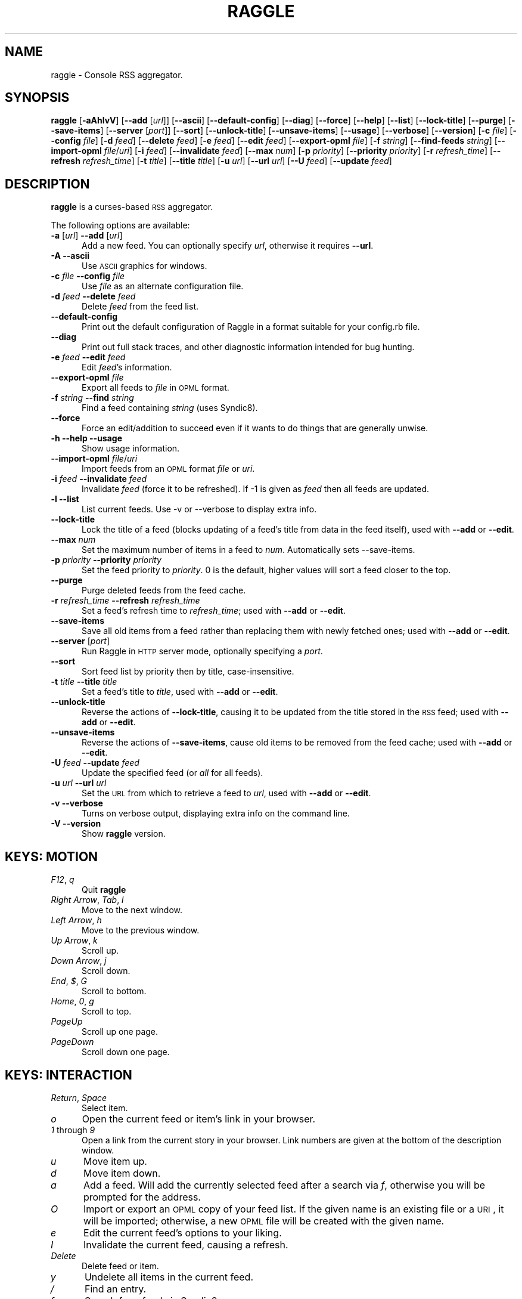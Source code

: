 .\" Automatically generated by Pod::Man v1.37, Pod::Parser v1.3
.\"
.\" Standard preamble:
.\" ========================================================================
.de Sh \" Subsection heading
.br
.if t .Sp
.ne 5
.PP
\fB\\$1\fR
.PP
..
.de Sp \" Vertical space (when we can't use .PP)
.if t .sp .5v
.if n .sp
..
.de Vb \" Begin verbatim text
.ft CW
.nf
.ne \\$1
..
.de Ve \" End verbatim text
.ft R
.fi
..
.\" Set up some character translations and predefined strings.  \*(-- will
.\" give an unbreakable dash, \*(PI will give pi, \*(L" will give a left
.\" double quote, and \*(R" will give a right double quote.  | will give a
.\" real vertical bar.  \*(C+ will give a nicer C++.  Capital omega is used to
.\" do unbreakable dashes and therefore won't be available.  \*(C` and \*(C'
.\" expand to `' in nroff, nothing in troff, for use with C<>.
.tr \(*W-|\(bv\*(Tr
.ds C+ C\v'-.1v'\h'-1p'\s-2+\h'-1p'+\s0\v'.1v'\h'-1p'
.ie n \{\
.    ds -- \(*W-
.    ds PI pi
.    if (\n(.H=4u)&(1m=24u) .ds -- \(*W\h'-12u'\(*W\h'-12u'-\" diablo 10 pitch
.    if (\n(.H=4u)&(1m=20u) .ds -- \(*W\h'-12u'\(*W\h'-8u'-\"  diablo 12 pitch
.    ds L" ""
.    ds R" ""
.    ds C` ""
.    ds C' ""
'br\}
.el\{\
.    ds -- \|\(em\|
.    ds PI \(*p
.    ds L" ``
.    ds R" ''
'br\}
.\"
.\" If the F register is turned on, we'll generate index entries on stderr for
.\" titles (.TH), headers (.SH), subsections (.Sh), items (.Ip), and index
.\" entries marked with X<> in POD.  Of course, you'll have to process the
.\" output yourself in some meaningful fashion.
.if \nF \{\
.    de IX
.    tm Index:\\$1\t\\n%\t"\\$2"
..
.    nr % 0
.    rr F
.\}
.\"
.\" For nroff, turn off justification.  Always turn off hyphenation; it makes
.\" way too many mistakes in technical documents.
.hy 0
.if n .na
.\"
.\" Accent mark definitions (@(#)ms.acc 1.5 88/02/08 SMI; from UCB 4.2).
.\" Fear.  Run.  Save yourself.  No user-serviceable parts.
.    \" fudge factors for nroff and troff
.if n \{\
.    ds #H 0
.    ds #V .8m
.    ds #F .3m
.    ds #[ \f1
.    ds #] \fP
.\}
.if t \{\
.    ds #H ((1u-(\\\\n(.fu%2u))*.13m)
.    ds #V .6m
.    ds #F 0
.    ds #[ \&
.    ds #] \&
.\}
.    \" simple accents for nroff and troff
.if n \{\
.    ds ' \&
.    ds ` \&
.    ds ^ \&
.    ds , \&
.    ds ~ ~
.    ds /
.\}
.if t \{\
.    ds ' \\k:\h'-(\\n(.wu*8/10-\*(#H)'\'\h"|\\n:u"
.    ds ` \\k:\h'-(\\n(.wu*8/10-\*(#H)'\`\h'|\\n:u'
.    ds ^ \\k:\h'-(\\n(.wu*10/11-\*(#H)'^\h'|\\n:u'
.    ds , \\k:\h'-(\\n(.wu*8/10)',\h'|\\n:u'
.    ds ~ \\k:\h'-(\\n(.wu-\*(#H-.1m)'~\h'|\\n:u'
.    ds / \\k:\h'-(\\n(.wu*8/10-\*(#H)'\z\(sl\h'|\\n:u'
.\}
.    \" troff and (daisy-wheel) nroff accents
.ds : \\k:\h'-(\\n(.wu*8/10-\*(#H+.1m+\*(#F)'\v'-\*(#V'\z.\h'.2m+\*(#F'.\h'|\\n:u'\v'\*(#V'
.ds 8 \h'\*(#H'\(*b\h'-\*(#H'
.ds o \\k:\h'-(\\n(.wu+\w'\(de'u-\*(#H)/2u'\v'-.3n'\*(#[\z\(de\v'.3n'\h'|\\n:u'\*(#]
.ds d- \h'\*(#H'\(pd\h'-\w'~'u'\v'-.25m'\f2\(hy\fP\v'.25m'\h'-\*(#H'
.ds D- D\\k:\h'-\w'D'u'\v'-.11m'\z\(hy\v'.11m'\h'|\\n:u'
.ds th \*(#[\v'.3m'\s+1I\s-1\v'-.3m'\h'-(\w'I'u*2/3)'\s-1o\s+1\*(#]
.ds Th \*(#[\s+2I\s-2\h'-\w'I'u*3/5'\v'-.3m'o\v'.3m'\*(#]
.ds ae a\h'-(\w'a'u*4/10)'e
.ds Ae A\h'-(\w'A'u*4/10)'E
.    \" corrections for vroff
.if v .ds ~ \\k:\h'-(\\n(.wu*9/10-\*(#H)'\s-2\u~\d\s+2\h'|\\n:u'
.if v .ds ^ \\k:\h'-(\\n(.wu*10/11-\*(#H)'\v'-.4m'^\v'.4m'\h'|\\n:u'
.    \" for low resolution devices (crt and lpr)
.if \n(.H>23 .if \n(.V>19 \
\{\
.    ds : e
.    ds 8 ss
.    ds o a
.    ds d- d\h'-1'\(ga
.    ds D- D\h'-1'\(hy
.    ds th \o'bp'
.    ds Th \o'LP'
.    ds ae ae
.    ds Ae AE
.\}
.rm #[ #] #H #V #F C
.\" ========================================================================
.\"
.IX Title "RAGGLE 1"
.TH RAGGLE 1 "2005-12-10" "perl v5.8.7" "User Contributed Perl Documentation"
.SH "NAME"
raggle \- Console RSS aggregator.
.SH "SYNOPSIS"
.IX Header "SYNOPSIS"
\&\fBraggle\fR
[\fB\-aAhlvV\fR] 
[\fB\-\-add\fR [\fIurl\fR]] 
[\fB\-\-ascii\fR]
[\fB\-\-default\-config\fR]
[\fB\-\-diag\fR]
[\fB\-\-force\fR] 
[\fB\-\-help\fR] 
[\fB\-\-list\fR]
[\fB\-\-lock\-title\fR]
[\fB\-\-purge\fR] 
[\fB\-\-save\-items\fR]
[\fB\-\-server\fR [\fIport\fR]]
[\fB\-\-sort\fR]
[\fB\-\-unlock\-title\fR]
[\fB\-\-unsave\-items\fR]
[\fB\-\-usage\fR]
[\fB\-\-verbose\fR]
[\fB\-\-version\fR]
[\fB\-c\fR \fIfile\fR]
[\fB\-\-config\fR \fIfile\fR]
[\fB\-d\fR \fIfeed\fR]
[\fB\-\-delete\fR \fIfeed\fR]
[\fB\-e\fR \fIfeed\fR]
[\fB\-\-edit\fR \fIfeed\fR]
[\fB\-\-export\-opml\fR \fIfile\fR]
[\fB\-f\fR \fIstring\fR]
[\fB\-\-find\-feeds\fR \fIstring\fR]
[\fB\-\-import\-opml\fR \fIfile\fR/\fIuri\fR]
[\fB\-i\fR \fIfeed\fR]
[\fB\-\-invalidate\fR \fIfeed\fR]
[\fB\-\-max\fR \fInum\fR]
[\fB\-p\fR \fIpriority\fR]
[\fB\-\-priority\fR \fIpriority\fR]
[\fB\-r\fR \fIrefresh_time\fR]
[\fB\-\-refresh\fR \fIrefresh_time\fR]
[\fB\-t\fR \fItitle\fR]
[\fB\-\-title\fR \fItitle\fR]
[\fB\-u\fR \fIurl\fR]
[\fB\-\-url\fR \fIurl\fR]
[\fB\-\-U\fR \fIfeed\fR]
[\fB\-\-update\fR \fIfeed\fR]
.SH "DESCRIPTION"
.IX Header "DESCRIPTION"
\&\fBraggle\fR is a curses-based \s-1RSS\s0 aggregator.
.PP
The following options are available:
.IP "\fB\-a\fR [\fIurl\fR]  \fB\-\-add\fR [\fIurl\fR]" 5
.IX Item "-a [url]  --add [url]"
Add a new feed.  You can optionally specify \fIurl\fR, otherwise
it requires \fB\-\-url\fR.
.IP "\fB\-A\fR  \fB\-\-ascii\fR" 5
.IX Item "-A  --ascii"
Use \s-1ASCII\s0 graphics for windows.
.IP "\fB\-c\fR \fIfile\fR  \fB\-\-config\fR \fIfile\fR" 5
.IX Item "-c file  --config file"
Use \fIfile\fR as an alternate configuration file.
.IP "\fB\-d\fR \fIfeed\fR  \fB\-\-delete\fR \fIfeed\fR" 5
.IX Item "-d feed  --delete feed"
Delete \fIfeed\fR from the feed list.
.IP "\fB\-\-default\-config\fR" 5
.IX Item "--default-config"
Print out the default configuration of Raggle in a format suitable for
your config.rb file.
.IP "\fB\-\-diag\fR" 5
.IX Item "--diag"
Print out full stack traces, and other diagnostic information
intended for bug hunting.
.IP "\fB\-e\fR \fIfeed\fR  \fB\-\-edit\fR \fIfeed\fR" 5
.IX Item "-e feed  --edit feed"
Edit \fIfeed\fR's information.
.IP "\fB\-\-export\-opml\fR \fIfile\fR" 5
.IX Item "--export-opml file"
Export all feeds to \fIfile\fR in \s-1OPML\s0 format.
.IP "\fB\-f\fR \fIstring\fR  \fB\-\-find\fR \fIstring\fR" 5
.IX Item "-f string  --find string"
Find a feed containing \fIstring\fR (uses Syndic8).
.IP "\fB\-\-force\fR" 5
.IX Item "--force"
Force an edit/addition to succeed even if it wants to do things
that are generally unwise.
.IP "\fB\-h\fR  \fB\-\-help\fR  \fB\-\-usage\fR" 5
.IX Item "-h  --help  --usage"
Show usage information.
.IP "\fB\-\-import\-opml\fR \fIfile\fR/\fIuri\fR" 5
.IX Item "--import-opml file/uri"
Import feeds from an \s-1OPML\s0 format \fIfile\fR or \fIuri\fR.
.IP "\fB\-i\fR \fIfeed\fR  \fB\-\-invalidate\fR \fIfeed\fR" 5
.IX Item "-i feed  --invalidate feed"
Invalidate \fIfeed\fR (force it to be refreshed). If \-1 is given as
\&\fIfeed\fR then all feeds are updated.
.IP "\fB\-l\fR  \fB\-\-list\fR" 5
.IX Item "-l  --list"
List current feeds.  Use \-v or \-\-verbose to display extra info.
.IP "\fB\-\-lock\-title\fR" 5
.IX Item "--lock-title"
Lock the title of a feed (blocks updating of a feed's title from
data in the feed itself), used with \fB\-\-add\fR or \fB\-\-edit\fR.
.IP "\fB\-\-max\fR \fInum\fR" 5
.IX Item "--max num"
Set the maximum number of items in a feed to \fInum\fR.  Automatically sets
\&\-\-save\-items.
.IP "\fB\-p\fR \fIpriority\fR  \fB\-\-priority\fR \fIpriority\fR" 5
.IX Item "-p priority  --priority priority"
Set the feed priority to \fIpriority\fR.  0 is the default, higher values will
sort a feed closer to the top.
.IP "\fB\-\-purge\fR" 5
.IX Item "--purge"
Purge deleted feeds from the feed cache.
.IP "\fB\-r\fR \fIrefresh_time\fR  \fB\-\-refresh\fR \fIrefresh_time\fR" 5
.IX Item "-r refresh_time  --refresh refresh_time"
Set a feed's refresh time to \fIrefresh_time\fR; used with \fB\-\-add\fR
or \fB\-\-edit\fR.
.IP "\fB\-\-save\-items\fR" 5
.IX Item "--save-items"
Save all old items from a feed rather than replacing them with newly fetched ones; used with \fB\-\-add\fR or \fB\-\-edit\fR.
.IP "\fB\-\-server\fR [\fIport\fR]" 5
.IX Item "--server [port]"
Run Raggle in \s-1HTTP\s0 server mode, optionally specifying a \fIport\fR.
.IP "\fB\-\-sort\fR" 5
.IX Item "--sort"
Sort feed list by priority then by title, case\-insensitive.
.IP "\fB\-t\fR \fItitle\fR  \fB\-\-title\fR \fItitle\fR" 5
.IX Item "-t title  --title title"
Set a feed's title to \fItitle\fR, used with \fB\-\-add\fR or \fB\-\-edit\fR.
.IP "\fB\-\-unlock\-title\fR" 5
.IX Item "--unlock-title"
Reverse the actions of \fB\-\-lock\-title\fR, causing it to be updated
from the title stored in the \s-1RSS\s0 feed; used with \fB\-\-add\fR or
\&\fB\-\-edit\fR.
.IP "\fB\-\-unsave\-items\fR" 5
.IX Item "--unsave-items"
Reverse the actions of \fB\-\-save\-items\fR, cause old items to be
removed from the feed cache; used with \fB\-\-add\fR or \fB\-\-edit\fR.
.IP "\fB\-U\fR \fIfeed\fR  \fB\-\-update\fR \fIfeed\fR" 5
.IX Item "-U feed  --update feed"
Update the specified feed (or \fIall\fR for all feeds).
.IP "\fB\-u\fR \fIurl\fR  \fB\-\-url\fR \fIurl\fR" 5
.IX Item "-u url  --url url"
Set the \s-1URL\s0 from which to retrieve a feed to \fIurl\fR, used with
\&\fB\-\-add\fR or \fB\-\-edit\fR.
.IP "\fB\-v\fR  \fB\-\-verbose\fR" 5
.IX Item "-v  --verbose"
Turns on verbose output, displaying extra info on the command
line.
.IP "\fB\-V\fR  \fB\-\-version\fR" 5
.IX Item "-V  --version"
Show \fBraggle\fR version.
.SH "KEYS: MOTION"
.IX Header "KEYS: MOTION"
.IP "\fIF12\fR, \fIq\fR" 5
.IX Item "F12, q"
Quit \fBraggle\fR
.IP "\fIRight Arrow\fR, \fITab\fR, \fIl\fR" 5
.IX Item "Right Arrow, Tab, l"
Move to the next window.
.IP "\fILeft Arrow\fR, \fIh\fR" 5
.IX Item "Left Arrow, h"
Move to the previous window.
.IP "\fIUp Arrow\fR, \fIk\fR" 5
.IX Item "Up Arrow, k"
Scroll up.
.IP "\fIDown Arrow\fR, \fIj\fR" 5
.IX Item "Down Arrow, j"
Scroll down.
.IP "\fIEnd\fR, \fI$\fR, \fIG\fR" 5
.IX Item "End, $, G"
Scroll to bottom.
.IP "\fIHome\fR, \fI0\fR, \fIg\fR" 5
.IX Item "Home, 0, g"
Scroll to top.
.IP "\fIPageUp\fR" 5
.IX Item "PageUp"
Scroll up one page.
.IP "\fIPageDown\fR" 5
.IX Item "PageDown"
Scroll down one page.
.SH "KEYS: INTERACTION"
.IX Header "KEYS: INTERACTION"
.IP "\fIReturn\fR, \fISpace\fR" 5
.IX Item "Return, Space"
Select item.
.IP "\fIo\fR" 5
.IX Item "o"
Open the current feed or item's link in your browser.
.IP "\fI1\fR through \fI9\fR" 5
.IX Item "1 through 9"
Open a link from the current story in your browser.  Link numbers are given
at the bottom of the description window.
.IP "\fIu\fR" 5
.IX Item "u"
Move item up.
.IP "\fId\fR" 5
.IX Item "d"
Move item down.
.IP "\fIa\fR" 5
.IX Item "a"
Add a feed.  Will add the currently selected feed after a search
via \fIf\fR, otherwise you will be prompted for the address.
.IP "\fIO\fR" 5
.IX Item "O"
Import or export an \s-1OPML\s0 copy of your feed list.  If the given name is
an existing file or a \s-1URI\s0, it will be imported; otherwise, a new \s-1OPML\s0
file will be created with the given name.
.IP "\fIe\fR" 5
.IX Item "e"
Edit the current feed's options to your liking.
.IP "\fII\fR" 5
.IX Item "I"
Invalidate the current feed, causing a refresh.
.IP "\fIDelete\fR" 5
.IX Item "Delete"
Delete feed or item.
.IP "\fIy\fR" 5
.IX Item "y"
Undelete all items in the current feed.
.IP "\fI/\fR" 5
.IX Item "/"
Find an entry.
.IP "\fIf\fR" 5
.IX Item "f"
Search for a feed via Syndic8.
.IP "\fIp\fR" 5
.IX Item "p"
Select previous unread item.
.IP "\fIn\fR" 5
.IX Item "n"
Select next unread item.
.IP "\fIm\fR" 5
.IX Item "m"
Mark all items as read.
.IP "\fIM\fR" 5
.IX Item "M"
Mark all items as unread.
.IP "\fIN\fR" 5
.IX Item "N"
Mark current item as unread.
.IP "\fIs\fR" 5
.IX Item "s"
Sort list.
.IP "\fIr\fR" 5
.IX Item "r"
Lower the current feed's sorting priority.
.IP "\fIR\fR" 5
.IX Item "R"
Raise the current feed's sorting priority.
.IP "\fIc\fR" 5
.IX Item "c"
Select a feed category to view.
.IP "\fIC\fR" 5
.IX Item "C"
Close the current window.
.SH "KEYS: SYSTEM"
.IX Header "KEYS: SYSTEM"
.IP "\fI!\fR" 5
.IX Item "!"
Run a shell in the foreground (exit from it to get back to \fBraggle\fR)
.IP "\fI?\fR" 5
.IX Item "?"
Show current key bindings.
.IP "\fI\e\fR" 5
.IX Item ""
View item source.
.IP "\fIU\fR" 5
.IX Item "U"
Start a manual update of feeds.
.IP "\fIS\fR" 5
.IX Item "S"
Start a manual save of feeds and configuration.
.IP "\fIC\-l\fR" 5
.IX Item "C-l"
Redraw the screen.
.SH "EXAMPLES"
.IX Header "EXAMPLES"
Add a feed called \*(L"Bar\*(R" updating every 2 hours.
    $ raggle \-\-add \-t Bar \-\-url http://foo.com/bar.rss \-\-refresh 120
.Sp
Add a feed called \*(L"Baz\*(R" that will sort to the top.
    $ raggle \-a \-t \*(L"Baz\*(R" \-u http://foo.com/baz.rss \-\-priority 10
.Sp
Change the refresh time of the \*(L"Bar\*(R" feed to update every hour.
    $ raggle \-\-edit 1 \-\-refresh 60
.Sp
Don't update feed #1's title from the \s-1RSS\s0.
    $ raggle \-e 1 \-\-lock\-title
.Sp
Keep old items associated with feed #16.
    $ raggle \-e 16 \-\-save\-items
.Sp
Update feed #1's title from the \s-1RSS\s0 info.
    $ raggle \-e 1 \-\-unlock\-title
.Sp
Change the \s-1URL\s0 of feed #3.
    $ raggle \-e 3 \-u http://www.slashdot.org/slashdot.rss
.Sp
Export all feeds to foo.opml
    $ raggle \-\-export\-opml foo.opml
.Sp
Import all feeds from foo.opml, and set their refresh time to
90 minutes.
    $ raggle \-\-import\-opml foo.opml \-r 90
.Sp
Import all feeds from foo.opml, and set their refresh time to
90 minutes.
    $ raggle \-\-import\-opml foo.opml \-r 90
.Sp
Find feed matching the string \*(L"halffull\*(R"
    $ raggle \-\-find halffull
.SH "ENVIRONMENT"
.IX Header "ENVIRONMENT"
.IP "\fB\s-1BROWSER\s0\fR" 5
.IX Item "BROWSER"
Used to find a suitable web browser (see \fB\s-1RAGGLE_BROWSER\s0\fR).
.IP "\fB\s-1HOME\s0\fR" 5
.IX Item "HOME"
Used to find the Raggle configuration directory.
.IP "\fBhttp_proxy\fR" 5
.IX Item "http_proxy"
\&\s-1HTTP\s0 Proxy server, in the format "http://\fIhost\fR:\fIport\fR/".
.IP "\fBno_proxy\fR" 5
.IX Item "no_proxy"
Comma-delimited list of hosts and domains to connect directly to
(only applicable if you're using an \s-1HTTP\s0 proxy).
.IP "\fB\s-1PATH\s0\fR" 5
.IX Item "PATH"
Used to find a suitable web browser (see \fB\s-1RAGGLE_BROWSER\s0\fR).
.IP "\fB\s-1RAGGLE_BROWSER\s0\fR" 5
.IX Item "RAGGLE_BROWSER"
Path to the web browser Raggle should use when a feed item is 
opened.  If \fB\s-1RAGGLE_BROWSER\s0\fR isn't set, Raggle checks 
\&\fB\s-1BROWSER\s0\fR, then looks for common command-line browsers in \fB\s-1PATH\s0\fR.
Note: this behavior can be overridden by setting the 'browser' 
config directive in your Raggle configuration file.
.IP "\fB\s-1RAGGLE_WEB_DATA\s0\fR" 5
.IX Item "RAGGLE_WEB_DATA"
Used to find the web interface data files.  If it's not set, 
Raggle looks for a directory called \*(L"web_ui\*(R" in the configuration 
directory. 
.IP "\fB\s-1SHELL\s0\fR" 5
.IX Item "SHELL"
Shell to launch when invoking a sub\-shell.
.IP "\fB\s-1WINDOW\s0\fR" 5
.IX Item "WINDOW"
Used to determine if Raggle is running in screen.
.SH "BUGS"
.IX Header "BUGS"
.IP "\fB*\fR" 5
.IX Item "*"
Pressing Ctrl-C while adding a feed will cause Raggle to exit 
unexpectedly, not cancel.
.IP "\fB*\fR" 5
.IX Item "*"
It's possible that feeds.yaml will be mistakenly written as an
Array rather than a FeedList for no apparent reason.
.IP "\fB*\fR" 5
.IX Item "*"
Possibly more!  Please report any you find to <\fIraggle\-dev@raggle.org\fR>
.SH "HISTORY"
.IX Header "HISTORY"
.IP "\fBraggle\fR 0.1 was released on 23 Jun, 2003" 5
.IX Item "raggle 0.1 was released on 23 Jun, 2003"
.PD 0
.IP "\fBraggle\fR 0.2 was released on 17 Aug, 2003" 5
.IX Item "raggle 0.2 was released on 17 Aug, 2003"
.IP "\fBraggle\fR 0.3 was released on 20 Feb, 2004" 5
.IX Item "raggle 0.3 was released on 20 Feb, 2004"
.IP "\fBraggle\fR 0.4 was released on 15 Mar, 2005" 5
.IX Item "raggle 0.4 was released on 15 Mar, 2005"
.PD
.SH "AUTHORS"
.IX Header "AUTHORS"
.IP "Paul Duncan <\fIpabs@pablotron.org\fR>," 5
.IX Item "Paul Duncan <pabs@pablotron.org>,"
.PD 0
.IP "Richard Lowe <\fIrichlowe@richlowe.net\fR>," 5
.IX Item "Richard Lowe <richlowe@richlowe.net>,"
.IP "Ville Aine <\fIvaine@cs.helsinki.fi\fR>," 5
.IX Item "Ville Aine <vaine@cs.helsinki.fi>,"
.IP "Thomas Kirchner <\fIredshift@halffull.org\fR>" 5
.IX Item "Thomas Kirchner <redshift@halffull.org>"
